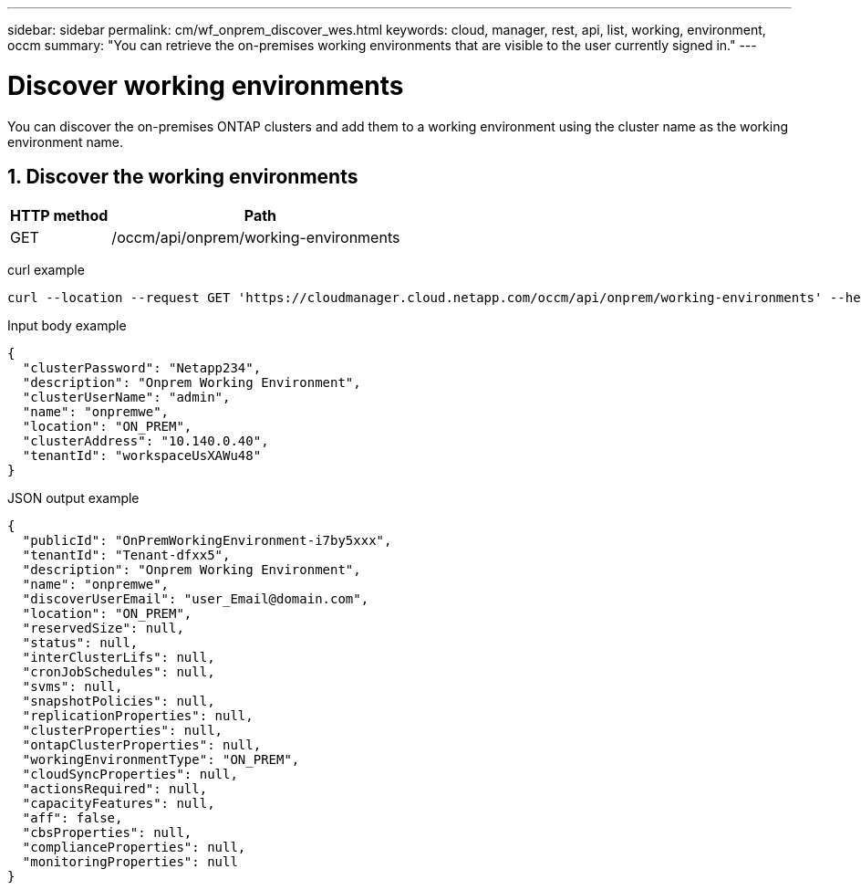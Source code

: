---
sidebar: sidebar
permalink: cm/wf_onprem_discover_wes.html
keywords: cloud, manager, rest, api, list, working, environment, occm
summary: "You can retrieve the on-premises working environments that are visible to the user currently signed in."
---

= Discover working environments
:hardbreaks:
:nofooter:
:icons: font
:linkattrs:
:imagesdir: ./media/

[.lead]
You can discover the on-premises ONTAP clusters and add them to a working environment using the cluster name as the working environment name.

== 1. Discover the working environments

[cols="25,75"*,options="header"]
|===
|HTTP method
|Path
|GET
|/occm/api/onprem/working-environments
|===

curl example::
[source,curl]
curl --location --request GET 'https://cloudmanager.cloud.netapp.com/occm/api/onprem/working-environments' --header 'Content-Type: application/json' --header 'x-agent-id: <AGENT_ID>' --header 'Authorization: Bearer <ACCESS_TOKEN>'

Input body example::
[source,json]
{
  "clusterPassword": "Netapp234",
  "description": "Onprem Working Environment",
  "clusterUserName": "admin",
  "name": "onpremwe",
  "location": "ON_PREM",
  "clusterAddress": "10.140.0.40",
  "tenantId": "workspaceUsXAWu48"
}


JSON output example::
[source,json]
{
  "publicId": "OnPremWorkingEnvironment-i7by5xxx",
  "tenantId": "Tenant-dfxx5",
  "description": "Onprem Working Environment",
  "name": "onpremwe",
  "discoverUserEmail": "user_Email@domain.com",
  "location": "ON_PREM",
  "reservedSize": null,
  "status": null,
  "interClusterLifs": null,
  "cronJobSchedules": null,
  "svms": null,
  "snapshotPolicies": null,
  "replicationProperties": null,
  "clusterProperties": null,
  "ontapClusterProperties": null,
  "workingEnvironmentType": "ON_PREM",
  "cloudSyncProperties": null,
  "actionsRequired": null,
  "capacityFeatures": null,
  "aff": false,
  "cbsProperties": null,
  "complianceProperties": null,
  "monitoringProperties": null
}



